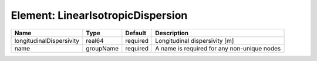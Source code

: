Element: LinearIsotropicDispersion
==================================

======================== ========= ======== =========================================== 
Name                     Type      Default  Description                                 
======================== ========= ======== =========================================== 
longitudinalDispersivity real64    required Longitudinal dispersivity [m]               
name                     groupName required A name is required for any non-unique nodes 
======================== ========= ======== =========================================== 


